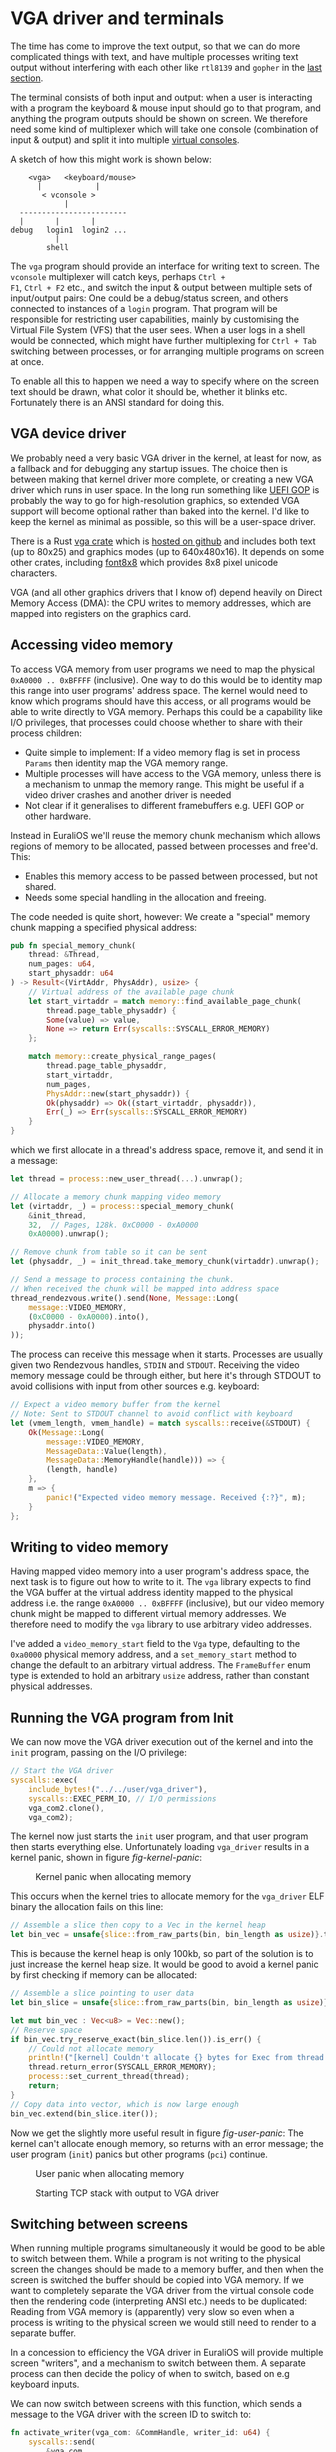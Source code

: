 * VGA driver and terminals

The time has come to improve the text output, so that we can do more
complicated things with text, and have multiple processes writing text
output without interfering with each other like =rtl8139= and =gopher=
in the [[./20-dns.org][last section]].

The terminal consists of both input and output: when a user is
interacting with a program the keyboard & mouse input should go to
that program, and anything the program outputs should be shown on
screen. We therefore need some kind of multiplexer which will take one
console (combination of input & output) and split it into multiple
[[https://en.wikipedia.org/wiki/Virtual_console][virtual consoles]].

A sketch of how this might work is shown below:
#+begin_src
        <vga>   <keyboard/mouse>
          |            |
           < vconsole >
                |
      ------------------------
      |       |       |
    debug   login1  login2 ...
              |
            shell
#+end_src
The =vga= program should provide an interface for writing text to
screen. The =vconsole= multiplexer will catch keys, perhaps =Ctrl +
F1=, =Ctrl + F2= etc., and switch the input & output between multiple
sets of input/output pairs: One could be a debug/status screen, and
others connected to instances of a =login= program. That program will
be responsible for restricting user capabilities, mainly by
customising the Virtual File System (VFS) that the user sees. When a
user logs in a shell would be connected, which might have further
multiplexing for =Ctrl + Tab= switching between processes, or for
arranging multiple programs on screen at once.

To enable all this to happen we need a way to specify where on the
screen text should be drawn, what color it should be, whether it
blinks etc. Fortunately there is an ANSI standard for doing this.

** VGA device driver

We probably need a very basic VGA driver in the kernel, at least for
now, as a fallback and for debugging any startup issues. The choice
then is between making that kernel driver more complete, or creating a
new VGA driver which runs in user space. In the long run something
like [[https://wiki.osdev.org/GOP][UEFI GOP]] is probably the way to go for high-resolution graphics,
so extended VGA support will become optional rather than baked into
the kernel. I'd like to keep the kernel as minimal as possible, so this
will be a user-space driver.

There is a Rust [[https://crates.io/crates/vga][vga crate]] which is [[https://github.com/rust-osdev/vga][hosted on github]] and includes both
text (up to 80x25) and graphics modes (up to 640x480x16). It
depends on some other crates, including [[https://crates.io/crates/font8x8][font8x8]] which provides
8x8 pixel unicode characters.

VGA (and all other graphics drivers that I know of) depend heavily on
Direct Memory Access (DMA): the CPU writes to memory addresses, which
are mapped into registers on the graphics card.

** Accessing video memory

To access VGA memory from user programs we need to map the physical
=0xA0000 .. 0xBFFFF= (inclusive). One way to do this would be to
identity map this range into user programs' address space. The kernel
would need to know which programs should have this access, or all
programs would be able to write directly to VGA memory. Perhaps this
could be a capability like I/O privileges, that processes could choose
whether to share with their process children:
- Quite simple to implement: If a video memory flag is set in process
  =Params= then identity map the VGA memory range.
- Multiple processes will have access to the VGA memory, unless there
  is a mechanism to unmap the memory range. This might be useful if a
  video driver crashes and another driver is needed
- Not clear if it generalises to different framebuffers e.g. UEFI GOP or
  other hardware.

Instead in EuraliOS we'll reuse the memory chunk mechanism which allows
regions of memory to be allocated, passed between processes and free'd. This:
- Enables this memory access to be passed between processed, but not shared.
- Needs some special handling in the allocation and freeing.
The code needed is quite short, however: We create a "special" memory
chunk mapping a specified physical address:
#+begin_src rust
pub fn special_memory_chunk(
    thread: &Thread,
    num_pages: u64,
    start_physaddr: u64
) -> Result<(VirtAddr, PhysAddr), usize> {
    // Virtual address of the available page chunk
    let start_virtaddr = match memory::find_available_page_chunk(
        thread.page_table_physaddr) {
        Some(value) => value,
        None => return Err(syscalls::SYSCALL_ERROR_MEMORY)
    };

    match memory::create_physical_range_pages(
        thread.page_table_physaddr,
        start_virtaddr,
        num_pages,
        PhysAddr::new(start_physaddr)) {
        Ok(physaddr) => Ok((start_virtaddr, physaddr)),
        Err(_) => Err(syscalls::SYSCALL_ERROR_MEMORY)
    }
}
#+end_src
which we first allocate in a thread's address space, remove it,
and send it in a message:
#+begin_src rust
  let thread = process::new_user_thread(...).unwrap();

  // Allocate a memory chunk mapping video memory
  let (virtaddr, _) = process::special_memory_chunk(
      &init_thread,
      32,  // Pages, 128k. 0xC0000 - 0xA0000
      0xA0000).unwrap();

  // Remove chunk from table so it can be sent
  let (physaddr, _) = init_thread.take_memory_chunk(virtaddr).unwrap();

  // Send a message to process containing the chunk.
  // When received the chunk will be mapped into address space
  thread_rendezvous.write().send(None, Message::Long(
      message::VIDEO_MEMORY,
      (0xC0000 - 0xA0000).into(),
      physaddr.into()
  ));
#+end_src

The process can receive this message when it starts. Processes are usually given
two Rendezvous handles, =STDIN= and =STDOUT=. Receiving the video memory message
could be through either, but here it's through STDOUT to avoid collisions with
input from other sources e.g. keyboard:
#+begin_src rust
  // Expect a video memory buffer from the kernel
  // Note: Sent to STDOUT channel to avoid conflict with keyboard
  let (vmem_length, vmem_handle) = match syscalls::receive(&STDOUT) {
      Ok(Message::Long(
          message::VIDEO_MEMORY,
          MessageData::Value(length),
          MessageData::MemoryHandle(handle))) => {
          (length, handle)
      },
      m => {
          panic!("Expected video memory message. Received {:?}", m);
      }
  };
#+end_src

** Writing to video memory

Having mapped video memory into a user program's address space, the
next task is to figure out how to write to it. The =vga= library
expects to find the VGA buffer at the virtual address identity mapped
to the physical address i.e. the range =0xA0000 .. 0xBFFFF=
(inclusive), but our video memory chunk might be mapped to different
virtual memory addresses. We therefore need to modify the =vga= library
to use arbitrary video addresses.

I've added a =video_memory_start= field to the =Vga= type, defaulting
to the =0xa0000= physical memory address, and a =set_memory_start=
method to change the default to an arbitrary virtual address. The
=FrameBuffer= enum type is extended to hold an arbitrary =usize=
address, rather than constant physical addresses.

** Running the VGA program from Init

We can now move the VGA driver execution out of the kernel and into the
=init= program, passing on the I/O privilege:
#+begin_src rust
  // Start the VGA driver
  syscalls::exec(
      include_bytes!("../../user/vga_driver"),
      syscalls::EXEC_PERM_IO, // I/O permissions
      vga_com2.clone(),
      vga_com2);
#+end_src
The kernel now just starts the =init= user program, and that user
program then starts everything else.  Unfortunately loading
=vga_driver= results in a kernel panic, shown in figure
[[fig-kernel-panic]]:

#+CAPTION: Kernel panic when allocating memory
#+NAME: fig-kernel-panic
[[./img/21-01-kernel-panic.png]]

This occurs when the kernel tries to allocate memory for the
=vga_driver= ELF binary the allocation fails on this line:
#+begin_src rust
  // Assemble a slice then copy to a Vec in the kernel heap
  let bin_vec = unsafe{slice::from_raw_parts(bin, bin_length as usize)}.to_vec();
#+end_src
This is because the kernel heap is only 100kb, so part of the
solution is to just increase the kernel heap size. It would be good to avoid
a kernel panic by first checking if memory can be allocated:
#+begin_src rust
  // Assemble a slice pointing to user data
  let bin_slice = unsafe{slice::from_raw_parts(bin, bin_length as usize)};

  let mut bin_vec : Vec<u8> = Vec::new();
  // Reserve space
  if bin_vec.try_reserve_exact(bin_slice.len()).is_err() {
      // Could not allocate memory
      println!("[kernel] Couldn't allocate {} bytes for Exec from thread {}", bin_slice.len(), thread.tid());
      thread.return_error(SYSCALL_ERROR_MEMORY);
      process::set_current_thread(thread);
      return;
  }
  // Copy data into vector, which is now large enough
  bin_vec.extend(bin_slice.iter());
#+end_src

Now we get the slightly more useful result in figure [[fig-user-panic]]:
The kernel can't allocate enough memory, so returns with an error
message; the user program (=init=) panics but other programs (=pci=)
continue.
#+CAPTION: User panic when allocating memory
#+NAME: fig-user-panic
[[./img/21-02-user-panic.png]]



#+CAPTION: Starting TCP stack with output to VGA driver
#+NAME: fig-writer-sys
[[./img/21-03-writer-sys.png]]


** Switching between screens

When running multiple programs simultaneously it would be good to be
able to switch between them. While a program is not writing to the
physical screen the changes should be made to a memory buffer, and
then when the screen is switched the buffer should be copied into VGA
memory. If we want to completely separate the VGA driver from the
virtual console code then the rendering code (interpreting ANSI etc.)
needs to be duplicated: Reading from VGA memory is (apparently) very
slow so even when a process is writing to the physical screen we would
still need to render to a separate buffer.

In a concession to efficiency the VGA driver in EuraliOS will provide
multiple screen "writers", and a mechanism to switch between them.  A
separate process can then decide the policy of when to switch, based
on e.g keyboard inputs.



We can now switch between screens with this function, which sends a
message to the VGA driver with the screen ID to switch to:
#+begin_src rust
  fn activate_writer(vga_com: &CommHandle, writer_id: u64) {
      syscalls::send(
          &vga_com,
          Message::Short(message::WRITE, writer_id, 0));
  }
#+end_src

The special keys like `F1` to `F12` are not currently forwarded by the
keyboard handler, as only Unicode characters are sent.  For now we can
just intercept TAB and ESC characters to switch between two screens,
one for system programs (`pci`, `rtl8139` and `tcp`) and one for the
user program (`gopher`):
#+begin_src rust
  loop {
      // Wait for keyboard input
      match syscalls::receive(&STDIN) {
          Ok(syscalls::Message::Short(
              message::CHAR, ch, _)) => {
              // Received a character

              if ch == 9 { // TAB
                  activate_writer(&vga_com, writer_user_id);
              } else if ch == 27 { // ESC
                  activate_writer(&vga_com, writer_sys_id);
              } else {
                  syscalls::send(&input_user,
                                 syscalls::Message::Short(
                                     message::CHAR, ch, 0));
              }
          }
          _ => {
              // Ignore
          }
      }
  }
#+end_src

Now the TAB and ESC keys switch between the system screen with messages
from `tcp` and `rtl8139` networking processes on one screen (fig [[fig-writer-sys]]), and
the output of the `gopher` program on the other (fig [[fig-gopher]]).

#+CAPTION: Gopher browser output to separate VGA buffer
#+NAME: fig-gopher
[[./img/21-04-gopher.png]]

** ANSI escape codes

[[https://en.wikipedia.org/wiki/ANSI_escape_code][ANSI escape codes]] are used to change the position and color
of the cursor on text-based terminals.

https://github.com/rust-osdev/ansi_rgb


In the [[./22-ramdisk.org][next section]] we'll start making the operating system
more useful by adding a simple file system stored in memory
(a ramdisk).
